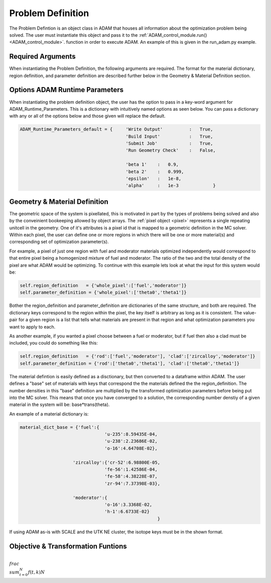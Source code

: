 Problem Definition
==================

.. _problem_definition:

The Problem Defintion is an object class in ADAM that houses all information about the optimization problem being solved.
The user must instantiate this object and pass it to the :ref:`ADAM_control_module.run() <ADAM_control_module>`.  function in order to execute ADAM. 
An example of this is given in the run_adam.py example.

Required Arguments
-------------------

When instantiating the Problem Definition, the following arguments are required. 
The format for the material dictionary, region definition, and parameter definition are described further below in the Geometry & Material Definition section.

.. py:function:: Problem_Definition.Problem_Definition()

        Instantiates ADAM Problem Definition.

        :param template_filename: Whether or not to write the variables to a csv with each step.
        :type template_filename: str
        :param material_dict_base: Whether or not to build a new input with each step.
        :type material_dict_base: dictionary
        :param number_of_pixels: Filename (or full path if not in the same directory) to the MC solver template file.
        :type number_of_pixels: int
        :param region_definition: Number of neutron generations to run for each MC solve.
        :type region_definition: dictionary
        :param parameter_definition: Temperature of the material pixels in the system.
        :type parameter_definition: dictionary
        :param initial_parameter_df: Initial optimization parameters.
        :type initial_parameter_df: DataFrame

        :param generations: MC transport generations to run per solve.
        :type generations: int
        :param temperature: Temperature of the material pixels in the system.
        :type temperature: int or float

        :param transformation: Tranformation function for optimization parameters.
        :type transformation: func
        :param obj_derivative: Objective derivative function.
        :type obj_derivative: function

        :return: None - instantiates object attributes.
        :rtype: None



Options ADAM Runtime Parameters
-------------------------------

When instantiating the problem definition object, the user has the option to pass in a key-word argument for ADAM_Runtime_Parameters.
This is a dictionary with intuitively named options as seen below. 
You can pass a dictionary with any or all of the options below and those given will replace the default.

.. code:: console

        ADAM_Runtime_Parameters_default = {     'Write Output'          :   True, 
                                                'Build Input'           :   True, 
                                                'Submit Job'            :   True,
                                                'Run Geometry Check'    :   False,

                                                'beta 1'    :   0.9, 
                                                'beta 2'    :   0.999,
                                                'epsilon'   :   1e-8,
                                                'alpha'     :   1e-3             } 


Geometry & Material Definition
------------------------------


The geometric space of the system is pixellated, this is motivated in part by the types of problems being solved and also by the conveinient bookeeping allowed by object arrays.
The :ref:`pixel object <pixel>` represents a single repeating unitcell in the geometry. One of it's attributes is a pixel id that is mapped to a geometric 
definition in the MC solver. Within each pixel, the user can define one or more regions in which there will be one or more material(s) and corresponding
set of optimization parameter(s). 

For example, a pixel of just one region with fuel and moderator materials optimized independently would correspond to that entire pixel being a homogenized mixture of fuel
and moderator. The ratio of the two and the total density of the pixel are what ADAM would be optimizing. 
To continue with this example lets look at what the input for this system would be:

.. code:: console

        self.region_definition   = {'whole_pixel':['fuel','moderator']}
        self.parameter_definition = {'whole_pixel':['theta0','theta1']}

Bother the region_definition and parameter_definition are dictionaries of the same structure, and both are required. 
The dictionary keys correspond to the region within the pixel, the key itself is arbitrary as long as it is consistent. 
The value-pair for a given region is a list that tells what materials are present in that region and what optimization parameters you want to apply to each.

As another example, if you wanted a pixel choose between a fuel or moderator, but if fuel then also a clad must be included, you could do something like this:

.. code:: console

        self.region_definition   = {'rod':['fuel','moderator'], 'clad':['zircalloy','moderator']}
        self.parameter_definition = {'rod':['theta0','theta1'], 'clad':['theta0','theta1']}

The material defintion is easily defined as a disctionary, but then converted to a dataframe within ADAM. The user defines a "base" set of materials
with keys that correspond the the materials defined the the region_definition. The number densities in this "base" definition are multiplied by the 
transformed optimization parameters before being put into the MC solver. This means that once you have converged to a solution, the corresponding 
number denstiy of a given material in the system will be:
base*trans(theta).

An example of a material dictionary is:

.. code:: console

    material_dict_base = {'fuel':{
                                    'u-235':8.59435E-04,
                                    'u-238':2.23686E-02,
                                    'o-16':4.64708E-02},
                    
                        'zircalloy':{'cr-52':6.98800E-05,
                                    'fe-56':1.42586E-04,
                                    'fe-58':4.38228E-07,
                                    'zr-94':7.37398E-03},

                        'moderator':{
                                    'o-16':3.3368E-02,
                                    'h-1':6.6733E-02}  
                                                        }

If using ADAM as-is with SCALE and the UTK NE cluster, the isotope keys must be in the shown format.


Objective & Transformation Funtions
-----------------------------------

:math:`\\frac{ \\sum_{t=0}^{N}f(t,k) }{N}`
